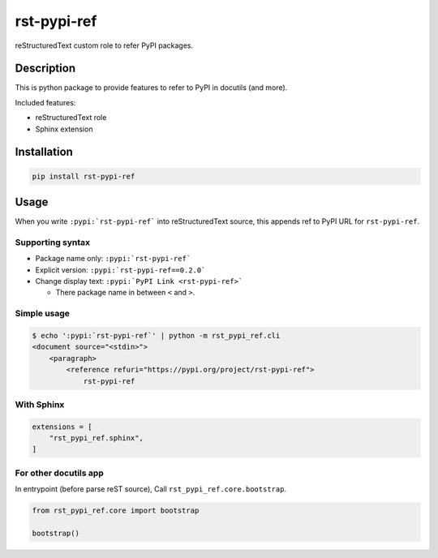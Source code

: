 ============
rst-pypi-ref
============

reStructuredText custom role to refer PyPI packages.

Description
===========

This is python package to provide features to refer to PyPI in docutils (and more).

Included features:

* reStructuredText role
* Sphinx extension

Installation
============

.. code-block:: console

   pip install rst-pypi-ref

Usage
=====

When you write ``:pypi:`rst-pypi-ref``` into reStructuredText source,
this appends ref to PyPI URL for ``rst-pypi-ref``.

Supporting syntax
-----------------

* Package name only: ``:pypi:`rst-pypi-ref```
* Explicit version: ``:pypi:`rst-pypi-ref==0.2.0```
* Change display text: ``:pypi:`PyPI Link <rst-pypi-ref>```

  * There package name in between ``<`` and ``>``.

Simple usage
------------

.. code-block:: console

   $ echo ':pypi:`rst-pypi-ref`' | python -m rst_pypi_ref.cli
   <document source="<stdin>">
       <paragraph>
           <reference refuri="https://pypi.org/project/rst-pypi-ref">
               rst-pypi-ref

With Sphinx
-----------

.. code-block:: python

   extensions = [
       "rst_pypi_ref.sphinx",
   ]

For other docutils app
----------------------

In entrypoint (before parse reST source), Call ``rst_pypi_ref.core.bootstrap``.

.. code-block:: python

   from rst_pypi_ref.core import bootstrap

   bootstrap()
